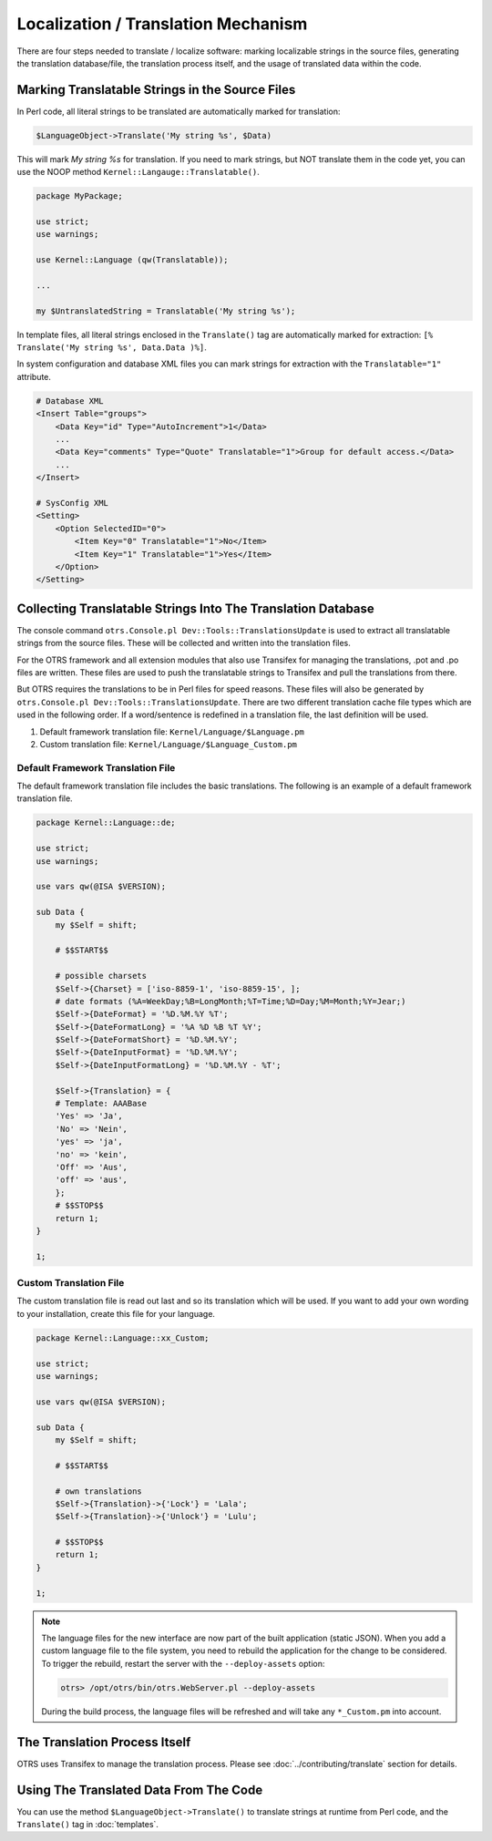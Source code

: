Localization / Translation Mechanism
====================================

There are four steps needed to translate / localize software: marking localizable strings in the source files, generating the translation database/file, the translation process itself, and the usage of translated data within the code.

Marking Translatable Strings in the Source Files
------------------------------------------------

In Perl code, all literal strings to be translated are automatically marked for translation:

.. code-block:: Perl

   $LanguageObject->Translate('My string %s', $Data)

This will mark *My string %s* for translation. If you need to mark strings, but NOT translate them in the code yet, you can use the NOOP method ``Kernel::Langauge::Translatable()``.

.. code-block:: Perl

   package MyPackage;

   use strict;
   use warnings;

   use Kernel::Language (qw(Translatable));

   ...

   my $UntranslatedString = Translatable('My string %s');

In template files, all literal strings enclosed in the ``Translate()`` tag are automatically marked for
extraction: ``[% Translate('My string %s', Data.Data )%]``.

In system configuration and database XML files you can mark strings for extraction with the ``Translatable="1"`` attribute.

.. code-block:: XML

   # Database XML
   <Insert Table="groups">
       <Data Key="id" Type="AutoIncrement">1</Data>
       ...
       <Data Key="comments" Type="Quote" Translatable="1">Group for default access.</Data>
       ...
   </Insert>

   # SysConfig XML
   <Setting>
       <Option SelectedID="0">
           <Item Key="0" Translatable="1">No</Item>
           <Item Key="1" Translatable="1">Yes</Item>
       </Option>
   </Setting>


Collecting Translatable Strings Into The Translation Database
-------------------------------------------------------------

The console command ``otrs.Console.pl Dev::Tools::TranslationsUpdate`` is used to extract all translatable strings from the source files. These will be collected and written into the translation files.

For the OTRS framework and all extension modules that also use Transifex for managing the translations, .pot and .po files are written. These files are used to push the translatable strings to Transifex and pull the translations from there.

But OTRS requires the translations to be in Perl files for speed reasons. These files will also be generated by ``otrs.Console.pl Dev::Tools::TranslationsUpdate``. There are two different translation cache file types which are used in the following order. If a word/sentence is redefined in a translation file, the last definition will be used.

1. Default framework translation file: ``Kernel/Language/$Language.pm``
2. Custom translation file: ``Kernel/Language/$Language_Custom.pm``


Default Framework Translation File
~~~~~~~~~~~~~~~~~~~~~~~~~~~~~~~~~~

The default framework translation file includes the basic translations. The following is an example of a default framework translation file.

.. code-block:: Perl

   package Kernel::Language::de;

   use strict;
   use warnings;

   use vars qw(@ISA $VERSION);

   sub Data {
       my $Self = shift;

       # $$START$$

       # possible charsets
       $Self->{Charset} = ['iso-8859-1', 'iso-8859-15', ];
       # date formats (%A=WeekDay;%B=LongMonth;%T=Time;%D=Day;%M=Month;%Y=Jear;)
       $Self->{DateFormat} = '%D.%M.%Y %T';
       $Self->{DateFormatLong} = '%A %D %B %T %Y';
       $Self->{DateFormatShort} = '%D.%M.%Y';
       $Self->{DateInputFormat} = '%D.%M.%Y';
       $Self->{DateInputFormatLong} = '%D.%M.%Y - %T';

       $Self->{Translation} = {
       # Template: AAABase
       'Yes' => 'Ja',
       'No' => 'Nein',
       'yes' => 'ja',
       'no' => 'kein',
       'Off' => 'Aus',
       'off' => 'aus',
       };
       # $$STOP$$
       return 1;
   }

   1;


Custom Translation File
~~~~~~~~~~~~~~~~~~~~~~~

The custom translation file is read out last and so its translation which will be used. If you want to add your own wording to your installation, create this file for your language.

.. code-block:: Perl

   package Kernel::Language::xx_Custom;

   use strict;
   use warnings;

   use vars qw(@ISA $VERSION);

   sub Data {
       my $Self = shift;

       # $$START$$

       # own translations
       $Self->{Translation}->{'Lock'} = 'Lala';
       $Self->{Translation}->{'Unlock'} = 'Lulu';

       # $$STOP$$
       return 1;
   }

   1;

.. note::

   The language files for the new interface are now part of the built application (static JSON). When you add a custom language file to the file system, you need to rebuild the application for the change to be considered. To trigger the rebuild, restart the server with the ``--deploy-assets`` option:

   .. code-block:: bash

      otrs> /opt/otrs/bin/otrs.WebServer.pl --deploy-assets

   During the build process, the language files will be refreshed and will take any ``*_Custom.pm`` into account.


The Translation Process Itself
------------------------------

OTRS uses Transifex to manage the translation process. Please see :doc:`../contributing/translate` section for details.


Using The Translated Data From The Code
---------------------------------------

You can use the method ``$LanguageObject->Translate()`` to translate strings at runtime from Perl code, and the ``Translate()`` tag in :doc:`templates`.
